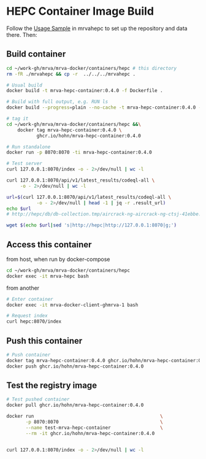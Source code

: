 * HEPC Container Image Build
  Follow the [[file:~/work-gh/mrva/mrvahepc/README.org::*Usage Sample][Usage Sample]] in mrvahepc to set up the repository and data there.  Then:

** Build container
   #+BEGIN_SRC sh 
     cd ~/work-gh/mrva/mrva-docker/containers/hepc # this directory
     rm -fR ./mrvahepc && cp -r  ../../../mrvahepc .

     # Usual build
     docker build -t mrva-hepc-container:0.4.0 -f Dockerfile .

     # Build with full output, e.g. RUN ls 
     docker build --progress=plain --no-cache -t mrva-hepc-container:0.4.0 -f Dockerfile .

     # tag it
     cd ~/work-gh/mrva/mrva-docker/containers/hepc &&\
         docker tag mrva-hepc-container:0.4.0 \
                ghcr.io/hohn/mrva-hepc-container:0.4.0

     # Run standalone
     docker run -p 8070:8070 -ti mrva-hepc-container:0.4.0

     # Test server
     curl 127.0.0.1:8070/index -o - 2>/dev/null | wc -l

     curl 127.0.0.1:8070/api/v1/latest_results/codeql-all \
          -o - 2>/dev/null | wc -l

     url=$(curl 127.0.0.1:8070/api/v1/latest_results/codeql-all \
                -o - 2>/dev/null | head -1 | jq -r .result_url)
     echo $url
     # http://hepc/db/db-collection.tmp/aircrack-ng-aircrack-ng-ctsj-41ebbe.zip

     wget $(echo $url|sed 's|http://hepc|http://127.0.0.1:8070|g;') 
   #+END_SRC

** Access this container
   from host, when run by docker-compose
   #+BEGIN_SRC sh 
     cd ~/work-gh/mrva/mrva-docker/containers/hepc
     docker exec -it mrva-hepc bash
   #+END_SRC

   from another
   #+BEGIN_SRC sh 
     # Enter container
     docker exec -it mrva-docker-client-ghmrva-1 bash

     # Request index 
     curl hepc:8070/index
   #+END_SRC


** Push this container
   #+BEGIN_SRC sh
     # Push container
     docker tag mrva-hepc-container:0.4.0 ghcr.io/hohn/mrva-hepc-container:0.4.0
     docker push ghcr.io/hohn/mrva-hepc-container:0.4.0
   #+END_SRC

** Test the registry image
   #+BEGIN_SRC sh
     # Test pushed container
     docker pull ghcr.io/hohn/mrva-hepc-container:0.4.0

     docker run                                              \
            -p 8070:8070                                     \
            --name test-mrva-hepc-container                  \
            --rm -it ghcr.io/hohn/mrva-hepc-container:0.4.0


     curl 127.0.0.1:8070/index -o - 2>/dev/null | wc -l
   #+END_SRC
    
  

